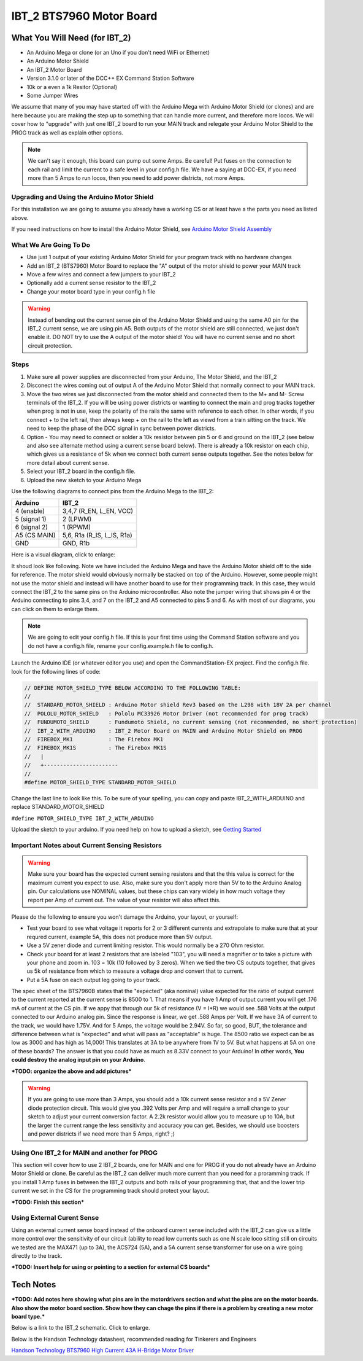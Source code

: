 #########################
IBT_2 BTS7960 Motor Board
#########################

*******************************
What You Will Need (for IBT_2)
*******************************

* An Arduino Mega or clone (or an Uno if you don't need WiFi or Ethernet)
* An Arduino Motor Shield
* An IBT_2 Motor Board
* Version 3.1.0 or later of the DCC++ EX Command Station Software
* 10k or a even a 1k Resitor (Optional)
* Some Jumper Wires

We assume that many of you may have started off with the Arduino Mega with Arduino Motor Shield (or clones) and are here because you are making the step up to something that can handle more current, and therefore more locos. We will cover how to "upgrade" with just one IBT_2 board to run your MAIN track and relegate your Arduino Motor Shield to the PROG track as well as explain other options.

.. Note:: We can't say it enough, this board can pump out some Amps. Be careful! Put fuses on the connection to each rail and limit the current to a safe level in your config.h file. We have a saying at DCC-EX, if you need more than 5 Amps to run locos, then you need to add power districts, not more Amps.

Upgrading and Using the Arduino Motor Shield
=============================================

For this installation we are going to assume you already have a working CS or at least have a the parts you need as listed above.

If you need instructions on how to install the Arduino Motor Shield, see `Arduino Motor Shield Assembly <../get-started/assembly.html>`_

What We Are Going To Do
==========================

* Use just 1 output of your existing Arduino Motor Shield for your program track with no hardware changes
* Add an IBT_2 (BTS7960) Motor Board to replace the "A" output of the motor shield to power your MAIN track
* Move a few wires and connect a few jumpers to your IBT_2
* Optionally add a current sense resistor to the IBT_2
* Change your motor board type in your config.h file

.. WARNING:: Instead of bending out the current sense pin of the Arduino Motor Shield and using the same A0 pin for the IBT_2 current sense, we are using pin A5. Both outputs of the motor shield are still connected, we just don't enable it. DO NOT try to use the A output of the motor shield! You will have no current sense and no short circuit protection.

Steps 
======

1. Make sure all power supplies are disconnected from your Arduino, The Motor Shield, and the IBT_2

2. Disconect the wires coming out of output A of the Arduino Motor Shield that normally connect to your MAIN track.

3. Move the two wires we just disconnected from the motor shield and connected them to the M+ and M- Screw terminals of the IBT_2. If you will be using power districts or wanting to connect the main and prog tracks together when prog is not in use, keep the polarity of the rails the same with reference to each other. In other words, if you connect + to the left rail, then always keep + on the rail to the left as viewd from a train sitting on the track. We need to keep the phase of the DCC signal in sync between power districts.

4. Option - You may need to connect or solder a 10k resistor between pin 5 or 6 and ground on the IBT_2 (see below and also see alternate method using a current sense board below). There is already a 10k resistor on each chip, which gives us a resistance of 5k when we connect both current sense outputs together. See the notes below for more detail about current sense.

5. Select your IBT_2 board in the config.h file.

6. Upload the new sketch to your Arduino Mega

Use the following diagrams to connect pins from the Arduino Mega to the IBT_2:

+--------------+-----------------------------+
|  Arduino     |           IBT_2             |
+==============+=============================+
| 4 (enable)   | 3,4,7  (R_EN, L_EN, VCC)    |
+--------------+-----------------------------+
| 5 (signal 1) | 2 (LPWM)                    |
+--------------+-----------------------------+
| 6 (signal 2) | 1 (RPWM)                    |
+--------------+-----------------------------+
| A5 (CS MAIN) | 5,6, R1a  (R_IS, L_IS, R1a) |
+--------------+-----------------------------+
|     GND      |        GND, R1b             |
+--------------+-----------------------------+

Here is a visual diagram, click to enlarge:

.. image:: ../_static/images/motorboards/ibt_2_wiring.png
   :alt: IBT_2 Wiring 1
   :scale: 40%



It shoud look like following. Note we have included the Arduino Mega and have the Arduino Motor shield off to the side for reference. The motor shield would obviously normally be stacked on top of the Arduino. However, some people might not use the motor shield and instead will have another board to use for their programming track. In this case, they would connect the IBT_2 to the same pins on the Arduino microcontroller. Also note the jumper wiring that shows pin 4 or the Arduino connecting to pins 3,4, and 7 on the IBT_2 and A5 connected to pins 5 and 6. As with most of our diagrams, you can click on them to enlarge them.

.. image:: ../_static/images/motorboards/ibt_2_wiring_fritz.jpg
   :alt: IBT_2 Wiring 2
   :scale: 40%

.. Note:: We are going to edit your config.h file. If this is your first time using the Command Station software and you do not have a config.h file, rename your config.example.h file to config.h.

Launch the Arduino IDE (or whatever editor you use) and open the CommandStation-EX project. Find the config.h file. look for the following lines of code:

.. code-block:: C++

   // DEFINE MOTOR_SHIELD_TYPE BELOW ACCORDING TO THE FOLLOWING TABLE:
   //
   //  STANDARD_MOTOR_SHIELD : Arduino Motor shield Rev3 based on the L298 with 18V 2A per channel
   //  POLOLU_MOTOR_SHIELD   : Pololu MC33926 Motor Driver (not recommended for prog track)
   //  FUNDUMOTO_SHIELD      : Fundumoto Shield, no current sensing (not recommended, no short protection)
   //  IBT_2_WITH_ARDUINO    : IBT_2 Motor Board on MAIN and Arduino Motor Shield on PROG
   //  FIREBOX_MK1           : The Firebox MK1                    
   //  FIREBOX_MK1S          : The Firebox MK1S   
   //   |
   //   +-----------------------
   //
   #define MOTOR_SHIELD_TYPE STANDARD_MOTOR_SHIELD

Change the last line to look like this. To be sure of your spelling, you can copy and paste IBT_2_WITH_ARDUINO and replace STANDARD_MOTOR_SHIELD

``#define MOTOR_SHIELD_TYPE IBT_2_WITH_ARDUINO``

Upload the sketch to your arduino. If you need help on how to upload a sketch, see `Getting Started <../get-started/index.html>`_

Important Notes about Current Sensing Resistors
================================================

.. WARNING:: Make sure your board has the expected current sensing resistors and that the this value is correct for the maximum current you expect to use. Also, make sure you don't apply more than 5V to to the Arduino Analog pin. Our calculations use NOMINAL values, but these chips can vary widely in how much voltage they report per Amp of current out. The value of your resistor will also affect this.

Please do the following to ensure you won't damage the Arduino, your layout, or yourself:

* Test your board to see what voltage it reports for 2 or 3 different currents and extrapolate to make sure that at your requred current, example 5A, this does not produce more than 5V output.
* Use a 5V zener diode and current limiting resistor. This would normally be a 270 Ohm resistor.
* Check your board for at least 2 resistors that are labeled "103", you will need a magnifier or to take a picture with your phone and zoom in. 103 = 10k (10 followed by 3 zeros). When we tied the two CS outputs together, that gives us 5k of resistance from which to measure a voltage drop and convert that to current.
* Put a 5A fuse on each output leg going to your track.

The spec sheet of the BTS7960B states that the "expected" (aka nominal) value expected for the ratio of output current to the current reported at the current sense is 8500 to 1. That means if you have 1 Amp of output current you will get .176 mA of current at the CS pin. If we appy that through our 5k of resistance (V = I*R) we would see .588 Volts at the output connected to our Arduino analog pin. Since the response is linear, we get .588 Amps per Volt. If we have 3A of current to the track, we would have 1.75V. And for 5 Amps, the voltage would be 2.94V. So far, so good, BUT, the tolerance and difference between what is "expected" and what will pass as "acceptable" is huge. The 8500 ratio we expect can be as low as 3000 and has high as 14,000! This translates at 3A to be anywhere from 1V to 5V. But what happens at 5A on one of these boards? The answer is that you could have as much as 8.33V connect to your Arduino! In other words, **You could destroy the analog input pin on your Arduino**.

***TODO: organize the above and add pictures***

.. WARNING:: If you are going to use more than 3 Amps, you should add a 10k current sense resistor and a 5V Zener diode protection circuit. This would give you .392 Volts per Amp and will require a small change to your sketch to adjust your current conversion factor. A 2.2k resistor would allow you to measure up to 10A, but the larger the current range the less sensitivity and accuracy you can get. Besides, we should use boosters and power districts if we need more than 5 Amps, right? ;)



Using One IBT_2 for MAIN and another for PROG
==============================================

This section will cover how to use 2 IBT_2 boards, one for MAIN and one for PROG if you do not already have an Arduino Motor Shield or clone. Be careful as the IBT_2 can deliver much more current than you need for a proramming track. If you install 1 Amp fuses in between the IBT_2 outputs and both rails of your programming that, that and the lower trip current we set in the CS for the programming track should protect your layout.

***TODO: Finish this section***

Using External Curent Sense
============================

Using an external current sense board instead of the onboard current sense included with the IBT_2 can give us a little more control over the sensitivity of our circuit (ability to read low currents such as one N scale loco sitting still on  circuits we tested are the MAX471 (up to 3A), the ACS724 (5A), and a 5A current sense transformer for use on a wire going directly to the track.

***TODO: Insert help for using or pointing to a section for external CS boards***

***********
Tech Notes
***********

***TODO: Add notes here showing what pins are in the motordrivers section and what the pins are on the motor boards. Also show the motor board section. Show how they can chage the pins if there is a problem by creating a new motor board type.***

Below is a link to the IBT_2 schematic. Click to enlarge.

.. image:: ../_static/images/schematics/IBT_2_schematic.jpg
   :scale: 50

Below is the Handson Technology datasheet, recommended reading for Tinkerers and Engineers

`Handson Technology BTS7960 High Current 43A H-Bridge Motor Driver <../_static/documents/bts7960-motor-driver.pdf>`_











